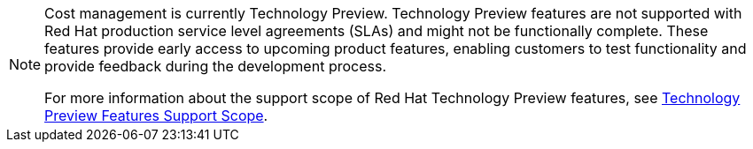 // Module included in the following assemblies:
//
// assembly_using_cost_models.adoc
// assembly_introduction_cost_management.adoc
// assembly_managing_cost_data_tagging.adoc
// assembly_exporting_cost_data_API.adoc

// * file name: note_tech_preview.adoc
// * ID: [id="note_tech_preview"]
// * Title: = My reference A

// The ID is used as an anchor for linking to the module. Avoid changing it after the module has been published to ensure existing links are not broken.
[id="note_tech_preview_{context}"]
// The `context` attribute enables module reuse. Every module's ID includes {context}, which ensures that the module has a unique ID even if it is reused multiple times in a guide.

[NOTE]
====
Cost management is currently Technology Preview. Technology Preview features are not supported with Red Hat production service level agreements (SLAs) and might not be functionally complete. These features provide early access to upcoming product features, enabling customers to test functionality and provide feedback during the development process.

For more information about the support scope of Red Hat Technology Preview features, see link:https://access.redhat.com/support/offerings/techpreview/[Technology Preview Features Support Scope].
====
